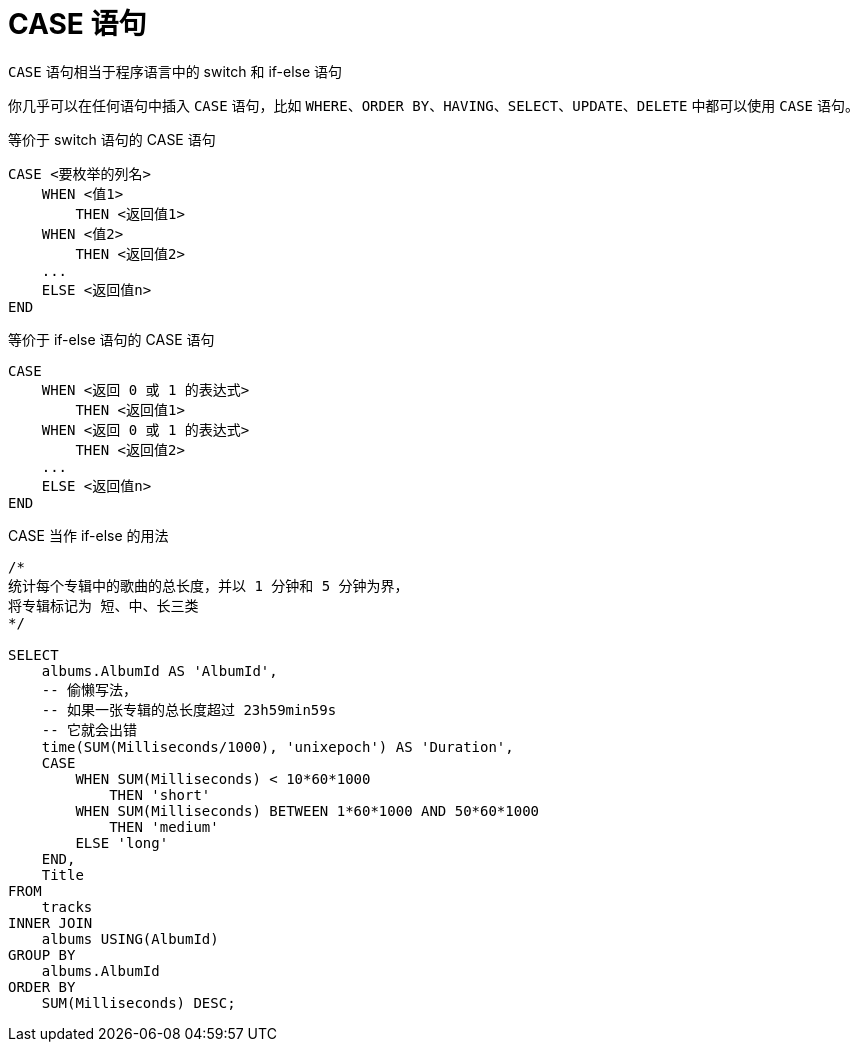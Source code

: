 = CASE 语句
:source-language: SQL

`CASE` 语句相当于程序语言中的 switch 和 if-else 语句

你几乎可以在任何语句中插入 `CASE` 语句，比如 `WHERE`、`ORDER BY`、`HAVING`、`SELECT`、`UPDATE`、`DELETE` 中都可以使用 `CASE` 语句。

[source]
.等价于 switch 语句的 CASE 语句
----
CASE <要枚举的列名>
    WHEN <值1>
        THEN <返回值1>
    WHEN <值2>
        THEN <返回值2>
    ...
    ELSE <返回值n>
END
----

[source]
.等价于 if-else 语句的 CASE 语句
----
CASE
    WHEN <返回 0 或 1 的表达式>
        THEN <返回值1>
    WHEN <返回 0 或 1 的表达式>
        THEN <返回值2>
    ...
    ELSE <返回值n>
END
----

[source]
.CASE 当作 if-else 的用法
----
/*
统计每个专辑中的歌曲的总长度，并以 1 分钟和 5 分钟为界，
将专辑标记为 短、中、长三类
*/

SELECT
    albums.AlbumId AS 'AlbumId',
    -- 偷懒写法，
    -- 如果一张专辑的总长度超过 23h59min59s
    -- 它就会出错
    time(SUM(Milliseconds/1000), 'unixepoch') AS 'Duration',
    CASE
        WHEN SUM(Milliseconds) < 10*60*1000
            THEN 'short'
        WHEN SUM(Milliseconds) BETWEEN 1*60*1000 AND 50*60*1000
            THEN 'medium'
        ELSE 'long'
    END,
    Title
FROM
    tracks
INNER JOIN
    albums USING(AlbumId)
GROUP BY
    albums.AlbumId
ORDER BY
    SUM(Milliseconds) DESC;
----
